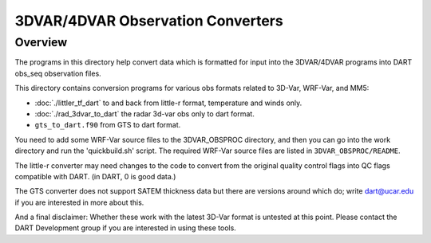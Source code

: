3DVAR/4DVAR Observation Converters
==================================

Overview
--------

The programs in this directory help convert data which is 
formatted for input into the 3DVAR/4DVAR programs into DART
obs_seq observation files.

This directory contains conversion programs for various
obs formats related to 3D-Var, WRF-Var, and MM5:

- :doc:`./littler_tf_dart` to and back from little-r format, temperature and winds only.
- :doc:`./rad_3dvar_to_dart` the radar 3d-var obs only to dart format.
- ``gts_to_dart.f90`` from GTS to dart format.

You need to add some WRF-Var source files to the 3DVAR_OBSPROC
directory, and then you can go into the work directory and
run the 'quickbuild.sh' script. The required WRF-Var source files are
listed in ``3DVAR_OBSPROC/README``.

The little-r converter may need changes to the code to convert
from the original quality control flags into QC flags compatible
with DART.  (in DART, 0 is good data.)

The GTS converter does not support SATEM thickness data but
there are versions around which do; write dart@ucar.edu if you
are interested in more about this.

And a final disclaimer:
Whether these work with the latest 3D-Var format is untested
at this point.  Please contact the DART Development group if
you are interested in using these tools.

